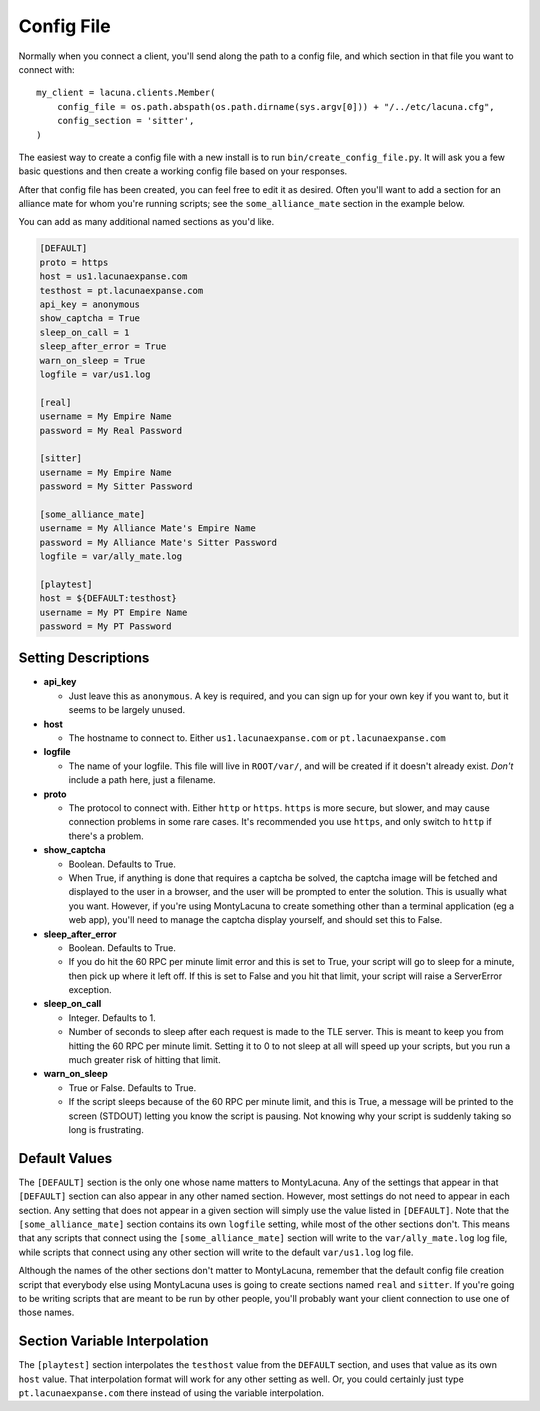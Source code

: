 
.. _config_file:

Config File
===============
Normally when you connect a client, you'll send along the path to a config 
file, and which section in that file you want to connect with::

    my_client = lacuna.clients.Member(
        config_file = os.path.abspath(os.path.dirname(sys.argv[0])) + "/../etc/lacuna.cfg",
        config_section = 'sitter',
    )

The easiest way to create a config file with a new install is to run 
``bin/create_config_file.py``.  It will ask you a few basic questions and then 
create a working config file based on your responses.

After that config file has been created, you can feel free to edit it as 
desired.  Often you'll want to add a section for an alliance mate for whom 
you're running scripts; see the ``some_alliance_mate`` section in the example 
below.

You can add as many additional named sections as you'd like.

.. code-block:: ini

    [DEFAULT]
    proto = https
    host = us1.lacunaexpanse.com
    testhost = pt.lacunaexpanse.com
    api_key = anonymous
    show_captcha = True
    sleep_on_call = 1
    sleep_after_error = True
    warn_on_sleep = True
    logfile = var/us1.log

    [real]
    username = My Empire Name
    password = My Real Password

    [sitter]
    username = My Empire Name
    password = My Sitter Password

    [some_alliance_mate]
    username = My Alliance Mate's Empire Name
    password = My Alliance Mate's Sitter Password
    logfile = var/ally_mate.log

    [playtest]
    host = ${DEFAULT:testhost}
    username = My PT Empire Name
    password = My PT Password

Setting Descriptions
--------------------
- **api_key**

  - Just leave this as ``anonymous``.  A key is required, and you can sign up 
    for your own key if you want to, but it seems to be largely unused.

- **host**

  - The hostname to connect to.  Either ``us1.lacunaexpanse.com`` or 
    ``pt.lacunaexpanse.com``

- **logfile**

  - The name of your logfile.  This file will live in ``ROOT/var/``, and will 
    be created if it doesn't already exist.  *Don't* include a path here, just 
    a filename.

- **proto**

  - The protocol to connect with.  Either ``http`` or ``https``.  ``https`` is 
    more secure, but slower, and may cause connection problems in some rare 
    cases.  It's recommended you use ``https``, and only switch to ``http`` if 
    there's a problem.

- **show_captcha**

  - Boolean.  Defaults to True.
  - When True, if anything is done that requires a captcha be solved, the 
    captcha image will be fetched and displayed to the user in a browser, and 
    the user will be prompted to enter the solution.  This is usually what you 
    want.  However, if you're using MontyLacuna to create something other than 
    a terminal application (eg a web app), you'll need to manage the captcha 
    display yourself, and should set this to False.

- **sleep_after_error**

  - Boolean.  Defaults to True.
  - If you do hit the 60 RPC per minute limit error and this is set to True, 
    your script will go to sleep for a minute, then pick up where it left off.  
    If this is set to False and you hit that limit, your script will raise a 
    ServerError exception.

- **sleep_on_call**

  - Integer.  Defaults to 1.
  - Number of seconds to sleep after each request is made to the TLE server.  
    This is meant to keep you from hitting the 60 RPC per minute limit.  
    Setting it to 0 to not sleep at all will speed up your scripts, but you 
    run a much greater risk of hitting that limit.

- **warn_on_sleep**

  - True or False.  Defaults to True.
  - If the script sleeps because of the 60 RPC per minute limit, and this is 
    True, a message will be printed to the screen (STDOUT) letting you know 
    the script is pausing.  Not knowing why your script is suddenly taking so 
    long is frustrating.

Default Values
--------------
The ``[DEFAULT]`` section is the only one whose name matters to MontyLacuna.  
Any of the settings that appear in that ``[DEFAULT]`` section can also appear 
in any other named section.  However, most settings do not need to appear in 
each section.  Any setting that does not appear in a given section will simply 
use the value listed in ``[DEFAULT]``.  Note that the ``[some_alliance_mate]`` 
section contains its own ``logfile`` setting, while most of the other sections 
don't.  This means that any scripts that connect using the 
``[some_alliance_mate]`` section will write to the ``var/ally_mate.log`` log 
file, while scripts that connect using any other section will write to the 
default ``var/us1.log`` log file.

Although the names of the other sections don't matter to MontyLacuna, remember 
that the default config file creation script that everybody else using 
MontyLacuna uses is going to create sections named ``real`` and ``sitter``.  
If you're going to be writing scripts that are meant to be run by other 
people, you'll probably want your client connection to use one of those names.

Section Variable Interpolation
------------------------------
The ``[playtest]`` section interpolates the ``testhost`` value from the 
``DEFAULT`` section, and uses that value as its own ``host`` value.  That 
interpolation format will work for any other setting as well.  Or, you could 
certainly just type ``pt.lacunaexpanse.com`` there instead of using the 
variable interpolation.


